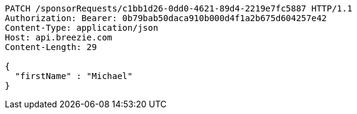 [source,http,options="nowrap"]
----
PATCH /sponsorRequests/c1bb1d26-0dd0-4621-89d4-2219e7fc5887 HTTP/1.1
Authorization: Bearer: 0b79bab50daca910b000d4f1a2b675d604257e42
Content-Type: application/json
Host: api.breezie.com
Content-Length: 29

{
  "firstName" : "Michael"
}
----